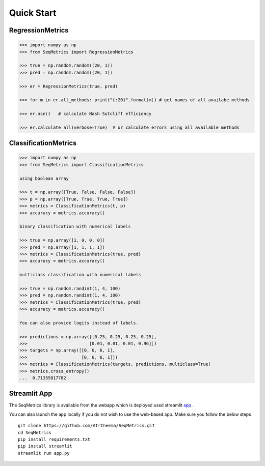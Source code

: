 Quick Start
************

RegressionMetrics
==================

.. code-block:: python

    >>> import numpy as np
    >>> from SeqMetrics import RegressionMetrics

    >>> true = np.random.random((20, 1))
    >>> pred = np.random.random((20, 1))

    >>> er = RegressionMetrics(true, pred)

    >>> for m in er.all_methods: print("{:20}".format(m)) # get names of all availabe methods

    >>> er.nse()   # calculate Nash Sutcliff efficiency

    >>> er.calculate_all(verbose=True)  # or calculate errors using all available methods 


ClassificationMetrics
=====================

.. code-block:: python

    >>> import numpy as np
    >>> from SeqMetrics import ClassificationMetrics

    using boolean array

    >>> t = np.array([True, False, False, False])
    >>> p = np.array([True, True, True, True])
    >>> metrics = ClassificationMetrics(t, p)
    >>> accuracy = metrics.accuracy()

    binary classification with numerical labels

    >>> true = np.array([1, 0, 0, 0])
    >>> pred = np.array([1, 1, 1, 1])
    >>> metrics = ClassificationMetrics(true, pred)
    >>> accuracy = metrics.accuracy()

    multiclass classification with numerical labels

    >>> true = np.random.randint(1, 4, 100)
    >>> pred = np.random.randint(1, 4, 100)
    >>> metrics = ClassificationMetrics(true, pred)
    >>> accuracy = metrics.accuracy()

    You can also provide logits instead of labels.

    >>> predictions = np.array([[0.25, 0.25, 0.25, 0.25],
    >>>                        [0.01, 0.01, 0.01, 0.96]])
    >>> targets = np.array([[0, 0, 0, 1],
    >>>                     [0, 0, 0, 1]])
    >>> metrics = ClassificationMetrics(targets, predictions, multiclass=True)
    >>> metrics.cross_entropy()
    ...  0.71355817782


Streamlit App
==============
The SeqMetrics library is available from the webapp which is deployed
used streamlit app_ .

You can also launch the app locally if you do not wish to use the web-based app. 
Make sure you follow the below steps
::
    git clone https://github.com/AtrCheema/SeqMetrics.git
    cd SeqMetrics
    pip install requirements.txt
    pip install streamlit
    streamlit run app.py

.. image:: imgs/fig2.jpg
    :align: center


.. image:: imgs/fig3.jpg
    :align: center

.. _app:
    https://seqmetrics.streamlit.app/